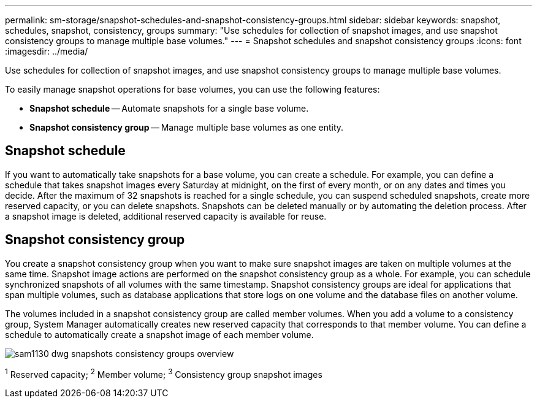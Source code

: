 ---
permalink: sm-storage/snapshot-schedules-and-snapshot-consistency-groups.html
sidebar: sidebar
keywords: snapshot, schedules, snapshot, consistency, groups
summary: "Use schedules for collection of snapshot images, and use snapshot consistency groups to manage multiple base volumes."
---
= Snapshot schedules and snapshot consistency groups
:icons: font
:imagesdir: ../media/

[.lead]
Use schedules for collection of snapshot images, and use snapshot consistency groups to manage multiple base volumes.

To easily manage snapshot operations for base volumes, you can use the following features:

* *Snapshot schedule* -- Automate snapshots for a single base volume.
* *Snapshot consistency group* -- Manage multiple base volumes as one entity.

== Snapshot schedule

If you want to automatically take snapshots for a base volume, you can create a schedule. For example, you can define a schedule that takes snapshot images every Saturday at midnight, on the first of every month, or on any dates and times you decide. After the maximum of 32 snapshots is reached for a single schedule, you can suspend scheduled snapshots, create more reserved capacity, or you can delete snapshots. Snapshots can be deleted manually or by automating the deletion process. After a snapshot image is deleted, additional reserved capacity is available for reuse.

== Snapshot consistency group

You create a snapshot consistency group when you want to make sure snapshot images are taken on multiple volumes at the same time. Snapshot image actions are performed on the snapshot consistency group as a whole. For example, you can schedule synchronized snapshots of all volumes with the same timestamp. Snapshot consistency groups are ideal for applications that span multiple volumes, such as database applications that store logs on one volume and the database files on another volume.

The volumes included in a snapshot consistency group are called member volumes. When you add a volume to a consistency group, System Manager automatically creates new reserved capacity that corresponds to that member volume. You can define a schedule to automatically create a snapshot image of each member volume.

image::../media/sam1130-dwg-snapshots-consistency-groups-overview.gif[]
^1^ Reserved capacity;  ^2^ Member volume;  ^3^ Consistency group snapshot images
